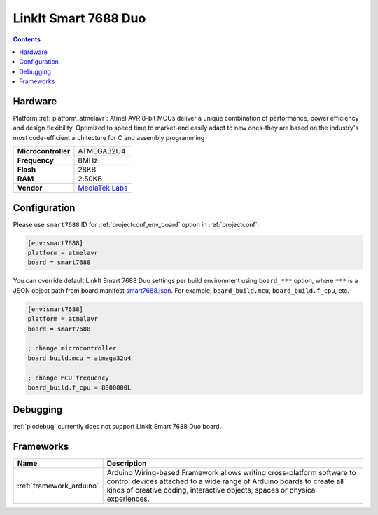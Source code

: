 ..  Copyright (c) 2014-present PlatformIO <contact@platformio.org>
    Licensed under the Apache License, Version 2.0 (the "License");
    you may not use this file except in compliance with the License.
    You may obtain a copy of the License at
       http://www.apache.org/licenses/LICENSE-2.0
    Unless required by applicable law or agreed to in writing, software
    distributed under the License is distributed on an "AS IS" BASIS,
    WITHOUT WARRANTIES OR CONDITIONS OF ANY KIND, either express or implied.
    See the License for the specific language governing permissions and
    limitations under the License.

.. _board_atmelavr_smart7688:

LinkIt Smart 7688 Duo
=====================

.. contents::

Hardware
--------

Platform :ref:`platform_atmelavr`: Atmel AVR 8-bit MCUs deliver a unique combination of performance, power efficiency and design flexibility. Optimized to speed time to market-and easily adapt to new ones-they are based on the industry's most code-efficient architecture for C and assembly programming

.. list-table::

  * - **Microcontroller**
    - ATMEGA32U4
  * - **Frequency**
    - 8MHz
  * - **Flash**
    - 28KB
  * - **RAM**
    - 2.50KB
  * - **Vendor**
    - `MediaTek Labs <https://www.seeedstudio.com/LinkIt-Smart-7688-Duo-p-2574.html?utm_source=platformio&utm_medium=docs>`__


Configuration
-------------

Please use ``smart7688`` ID for :ref:`projectconf_env_board` option in :ref:`projectconf`:

.. code-block:: ini

  [env:smart7688]
  platform = atmelavr
  board = smart7688

You can override default LinkIt Smart 7688 Duo settings per build environment using
``board_***`` option, where ``***`` is a JSON object path from
board manifest `smart7688.json <https://github.com/platformio/platform-atmelavr/blob/master/boards/smart7688.json>`_. For example,
``board_build.mcu``, ``board_build.f_cpu``, etc.

.. code-block:: ini

  [env:smart7688]
  platform = atmelavr
  board = smart7688

  ; change microcontroller
  board_build.mcu = atmega32u4

  ; change MCU frequency
  board_build.f_cpu = 8000000L

Debugging
---------
:ref:`piodebug` currently does not support LinkIt Smart 7688 Duo board.

Frameworks
----------
.. list-table::
    :header-rows:  1

    * - Name
      - Description

    * - :ref:`framework_arduino`
      - Arduino Wiring-based Framework allows writing cross-platform software to control devices attached to a wide range of Arduino boards to create all kinds of creative coding, interactive objects, spaces or physical experiences.